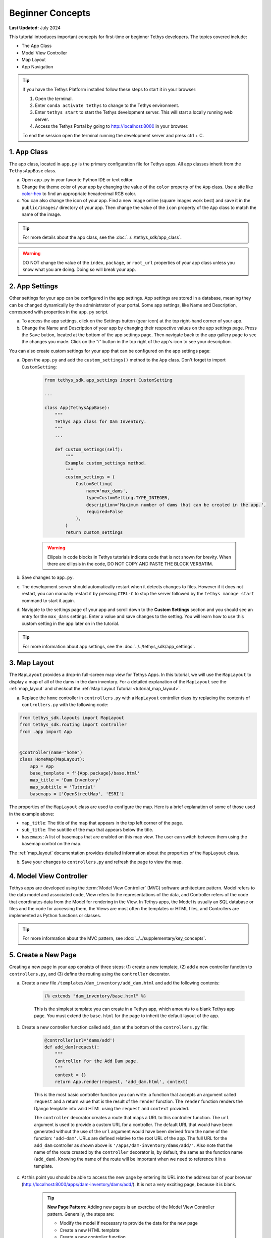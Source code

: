 .. _key_concepts_beginner_tutorial:

*****************
Beginner Concepts
*****************

**Last Updated:** July 2024

This tutorial introduces important concepts for first-time or beginner Tethys developers. The topics covered include:

* The App Class
* Model View Controller
* Map Layout
* App Navigation

.. figure:: ../../images/tutorial/advanced/key-concepts-beginner-screenshot.png
    :width: 800px
    :align: center

.. tip::
    
    If you have the Tethys Platform installed follow these steps to start it in your browser:
    
    1. Open the terminal.
    2. Enter ``conda activate tethys`` to change to the Tethys environment.
    3. Enter ``tethys start`` to start the Tethys development server.  This will start a locally running web server.
    4. Access the Tethys Portal by going to http://localhost:8000 in your browser.
    
    
    To end the session open the terminal running the development server and press ctrl + C. 

1. App Class
============

The app class, located in ``app.py`` is the primary configuration file for Tethys apps. All app classes inherit from the ``TethysAppBase`` class.

a. Open ``app.py`` in your favorite Python IDE or text editor.

b. Change the theme color of your app by changing the value of the ``color`` property of the ``App`` class. Use a site like `color-hex <http://www.color-hex.com/>`_ to find an appropriate hexadecimal RGB color.

c. You can also change the icon of your app. Find a new image online (square images work best) and save it in the ``public/images/`` directory of your app. Then change the value of the ``icon`` property of the ``App`` class to match the name of the image.

.. tip::

    For more details about the app class, see the :doc:`../../tethys_sdk/app_class`.

.. warning::

    DO NOT change the value of the ``index``, ``package``, or ``root_url`` properties of your app class unless you know what you are doing. Doing so will break your app.

2. App Settings
===============

Other settings for your app can be configured in the app settings. App settings are stored in a database, meaning they can be changed dynamically by the administrator of your portal. Some app settings, like Name and Description, correspond with properties in the ``app.py`` script.

a. To access the app settings, click on the Settings button (gear icon) at the top right-hand corner of your app.

b. Change the Name and Description of your app by changing their respective values on the app settings page. Press the ``Save`` button, located at the bottom of the app settings page. Then navigate back to the app gallery page to see the changes you made. Click on the "i" button in the top right of the app's icon to see your description.

You can also create custom settings for your app that can be configured on the app settings page:

a. Open the ``app.py`` and add the ``custom_settings()`` method to the ``App`` class. Don't forget to import ``CustomSetting``:

    .. code-block:: python

        from tethys_sdk.app_settings import CustomSetting

        ...

        class App(TethysAppBase):
            """
            Tethys app class for Dam Inventory.
            """
            ...

            def custom_settings(self):
                """
                Example custom_settings method.
                """
                custom_settings = (
                    CustomSetting(
                        name='max_dams',
                        type=CustomSetting.TYPE_INTEGER,
                        description='Maximum number of dams that can be created in the app.',
                        required=False
                    ),
                )
                return custom_settings

    .. warning::

        Ellipsis in code blocks in Tethys tutorials indicate code that is not shown for brevity. When there are ellipsis in the code, DO NOT COPY AND PASTE THE BLOCK VERBATIM.

b. Save changes to ``app.py``.

c. The development server should automatically restart when it detects changes to files. However if it does not restart, you can manually restart it by pressing ``CTRL-C`` to stop the server followed by the ``tethys manage start`` command to start it again.

d. Navigate to the settings page of your app and scroll down to the **Custom Settings** section and you should see an entry for the ``max_dams`` settings. Enter a value and save changes to the setting. You will learn how to use this custom setting in the app later on in the tutorial.

.. tip::

    For more information about app settings, see the :doc:`../../tethys_sdk/app_settings`.

3. Map Layout
=============

The ``MapLayout`` provides a drop-in full-screen map view for Tethys Apps. In this tutorial, we will use the ``MapLayout`` to display a map of all of the dams in the dam inventory. For a detailed explanation of the ``MapLayout`` see the :ref:`map_layout` and checkout the :ref:`Map Layout Tutorial <tutorial_map_layout>`.

a. Replace the ``home`` controller in ``controllers.py`` with a ``MapLayout`` controller class by replacing the contents of ``controllers.py`` with the following code:

.. code-block:: python

    from tethys_sdk.layouts import MapLayout
    from tethys_sdk.routing import controller
    from .app import App


    @controller(name="home")
    class HomeMap(MapLayout):
        app = App
        base_template = f'{App.package}/base.html'
        map_title = 'Dam Inventory'
        map_subtitle = 'Tutorial'
        basemaps = ['OpenStreetMap', 'ESRI']

The properties of the ``MapLayout`` class are used to configure the map. Here is a brief explanation of some of those used in the example above:

* ``map_title``: The title of the map that appears in the top left corner of the page.
* ``sub_title``: The subtitle of the map that appears below the title.
* ``basemaps``: A list of basemaps that are enabled on this map view. The user can switch between them using the basemap control on the map.

The :ref:`map_layout` documentation provides detailed information about the properties of the ``MapLayout`` class.

b. Save your changes to ``controllers.py`` and refresh the page to view the map.

4. Model View Controller
========================

Tethys apps are developed using the :term:`Model View Controller` (MVC) software architecture pattern. Model refers to the data model and associated code, View refers to the representations of the data, and Controller refers of the code that coordinates data from the Model for rendering in the View. In Tethys apps, the Model is usually an SQL database or files and the code for accessing them, the Views are most often the templates or HTML files, and Controllers are implemented as Python functions or classes.

.. tip::

    For more information about the MVC pattern, see :doc:`../../supplementary/key_concepts`.

5. Create a New Page
====================

Creating a new page in your app consists of three steps: (1) create a new template, (2) add a new controller function to ``controllers.py``, and (3) define the routing using the ``controller`` decorator.

a. Create a new file ``/templates/dam_inventory/add_dam.html`` and add the following contents:

    .. code-block:: html+django

        {% extends "dam_inventory/base.html" %}

    This is the simplest template you can create in a Tethys app, which amounts to a blank Tethys app page. You must extend the ``base.html`` for the page to inherit the default layout of the app.


b. Create a new controller function called ``add_dam`` at the bottom of the ``controllers.py`` file:

    .. code-block:: python

        @controller(url='dams/add')
        def add_dam(request):
            """
            Controller for the Add Dam page.
            """
            context = {}
            return App.render(request, 'add_dam.html', context)

    This is the most basic controller function you can write: a function that accepts an argument called ``request`` and a return value that is the result of the ``render`` function. The ``render`` function renders the Django template into valid HTML using the ``request`` and ``context`` provided.

    The ``controller`` decorator creates a route that maps a URL to this controller function. The ``url`` argument is used to provide a custom URL for a controller. The default URL that would have been generated without the use of the ``url`` argument would have been derived from the name of the function: ``'add-dam'``. URLs are defined relative to the root URL of the app. The full URL for the ``add_dam`` controller as shown above is ``'/apps/dam-inventory/dams/add/'``. Also note that the name of the route created by the ``controller`` decorator is, by default, the same as the function name (``add_dam``). Knowing the name of the route will be important when we need to reference it in a template.

c. At this point you should be able to access the new page by entering its URL into the address bar of your browser (`<http://localhost:8000/apps/dam-inventory/dams/add/>`_). It is not a very exciting page, because it is blank.

    .. tip::

        **New Page Pattern**: Adding new pages is an exercise of the Model View Controller pattern. Generally, the steps are:

        * Modify the model if necessary to provide the data for the new page
        * Create a new HTML template
        * Create a new controller function

6. View for the New Page
========================

Views for Tethys apps are constructed using the standard web programming tools: HTML, JavaScript, and CSS. Additionally, HTML templates can use the `Django Template Language <https://docs.djangoproject.com/en/5.0/ref/templates/language/>`_, because Tethys Platform is built on Django. This allows you to code logic into your HTML documents, using template tags, making the web pages of your app dynamic and reusable.

a. Modify the ``template/dam_inventory/add_dam.html`` with a title in the app content area and add ``Add`` and ``Cancel`` buttons to the app actions area:

    .. code-block:: html+django

        {% extends tethys_app.package|add:"/base.html" %}
        {% load tethys %}

        {% block app_content %}
        <h1>Add Dam</h1>
        {% endblock %}

        {% block app_actions %}
        {% gizmo cancel_button %}
        {% gizmo add_button %}
        {% endblock %}

.. tip::

    **Django Template Language**: If you are familiar with HTML, the contents of this file may seem strange. That's because the file is actually a Django template, which contains special syntax (i.e.: ``{% ... %}`` and ``{{ ... }}`` to make the template dynamic. Django templates can contain variables, filters, and tags.

    **Variables.** Variables are denoted by double curly brace syntax like this: ``{{ variable }}``. Template variables are replaced by the value of the variable. Dot notation can be used to access attributes of an object, keys of dictionaries, and items in lists or tuples: ``{{ my_object.attribute }}`` , ``{{ my_dict.key }}``, and ``{{ my_list.3 }}``.

    **Filters.** Variables can be modified by filters which look like this: ``{{ variable|filter:argument }}``. Filters modify the value of the variable output such as formatting dates, formatting numbers, changing the letter case, or concatenating multiple variables.

    **Tags.** Tags use curly-brace-percent-sign syntax like this: ``{% tag %}``. Tags perform many different functions including creating text, controlling flow, or loading external information to be used in the app. Some commonly used tags include ``for``, ``if``, ``block``, and ``extends``.

    **Blocks.** The block tags in the Tethys templates are used to override the content in the different areas of the app base template. For example, any HTML written inside the ``app_content`` block will render in the app content area of the app.

    For a better explanation of the Django Template Language and the blocks available in Tethys apps see the :doc:`../../tethys_sdk/templating`.

.. tip::

    **Gizmos**: The ``add_dam.html`` template used the ``gizmo`` Tethys template tag to insert a buttons using one line of code: ``{% gizmo add_button %}``. Gizmo tags require one argument, an object that defines the options for the gizmo. These gizmo options must be defined in the controller for that view. In the example above we define the options objects for the two gizmos on the ``home.html`` template and pass them to the template through the context dictionary.

    For more details on the Button Gizmo see: :doc:`../../tethys_sdk/gizmos/button` For more information about Gizmos in general see the :doc:`../../tethys_sdk/gizmos`.

7. Controller for the New Page
==============================

Basic controllers consist of a Python function that takes a ``request`` object as an argument. But as you saw with the ``MapLayout`` controller, they can also be classes. The ``request`` object contains all the information about the incoming request. Each controller function is also associated with one view or template via the ``render`` call. Any variable assigned to the ``context`` variable in a controller becomes a variable that can be used in the template.

a. Define the options for the ``Add`` and ``Cancel`` button gizmos in the ``add_dam`` controller in ``controllers.py``. Add the variables to the context so they are available to the template:

    .. code-block:: python

        from tethys_sdk.gizmos import Button

        ...

        @controller(url='dams/add')
        def add_dam(request):
            """
            Controller for the Add Dam page.
            """
            add_button = Button(
                display_text='Add',
                name='add-button',
                icon='plus-square',
                style='success',
            )

            cancel_button = Button(
                display_text='Cancel',
                name='cancel-button',
                href=App.reverse('home')
            )

            context = {
                'add_button': add_button,
                'cancel_button': cancel_button,
            }

            return App.render(request, 'add_dam.html', context)

b. Save your changes to ``controllers.py`` and ``add_dam.html`` and refresh the page to view the updated page.

8. Link to New Page
===================

Finally, you can also link to the page from another page using a button. Add custom header buttons for the **Map** and **Add Dam** pages to make it easier to navigate between the two pages.

a.  Open the ``/template/dam_inventory/base.html`` and add the following ``block``:

    .. code-block:: html+django

        {% block header_buttons %}
          {% url tethys_app|url:'home' as home_url %}
          {% url tethys_app|url:'add_dam' as add_dam_url %}
          <div class="header-button glyphicon-button">
            <a href="{{ home_url }}" title="Map"><i class="bi bi-map"></i></a>
          </div>
          <div class="header-button glyphicon-button">
            <a href="{{ add_dam_url }}" title="Add Dam"><i class="bi bi-plus-circle"></i></a>
          </div>
        {% endblock %}

.. tip::

    **Bootstrap**: Tethys Platform provides a library called `Bootstrap <https://getbootstrap.com/>`_ that is used to create layouts and style the app. The ``glyphicon-button`` class used above is a custom class that is used to style the buttons in the header of the app. The ``bi bi-map`` and ``bi bi-plus-circle`` classes are used to add icons to the buttons. To see more icons available via Bootstrap, visit the `Bootstrap Icons <https://icons.getbootstrap.com/>`_.

9. Customize Navigation
=======================

In addition to Header button, you can add navigation links to the side left side bar of the app. Modify the app navigation to have links to the **Map** and **Add Dam** pages.

a. Open ``/templates/dam_inventory/base.html`` and replace the ``app_navigation_items`` block:

    .. code-block:: html+django

        {% block app_navigation_items %}
        <li class="nav-item title">Navigation</li>
        <li class="nav-item"><a class="nav-link active" href="{% url tethys_app|url:'home' %}">Map</a></li>
        <li class="nav-item"><a class="nav-link" href="{% url tethys_app|url:'add_dam' %}">Add Dam</a></li>
        {% endblock %}

    Notice that the **Home** link in the app navigation is always highlighed, even if you are on the **Add Dam** page. The highlight is controlled by adding the ``active`` class to the appropriate navigation link. We can get the navigation to highlight appropriately using the following pattern.

b. Modify ``app_navigation_items`` block in ``/templates/dam_inventory/base.html`` to dynamically highlight active link:

    .. code-block:: html+django

        {% block app_navigation_items %}
        {% url tethys_app|url:'home' as home_url %}
        {% url tethys_app|url:'add_dam' as add_dam_url %}
        <li class="nav-item title">Navigation</li>
        <li class="nav-item"><a class="nav-link{% if request.path == home_url %} active{% endif %}" href="{{ home_url }}">Map</a></li>
        <li class="nav-item"><a class="nav-link{% if request.path == add_dam_url %} active{% endif %}" href="{{ add_dam_url }}">Add Dam</a></li>
        {% endblock %}

.. tip::

    **url**: The ``url`` tag is used in templates to lookup URLs using the name of the route (as defined in by the ``controller`` decorator), namespaced by the app package name (i.e.: ``namespace:controller_name``). 
    
    **if**: The ``if`` tag is used in templates to render content on the page conditionally. If the ``if`` condition is met, the content will be shown, otherwise it will not.
    
    **as**: In the code above we assign the URLs to two variables, ``home_url`` and ``add_dam_url``, using the ``as`` operator in the ``url`` tag.
    
    A combination of these three tags is used to conditionally highlight the nav link by adding the ``active`` class if the page URL matches the link url.

10. Solution
============

This concludes the Beginner Tutorial. You can view the solution on GitHub at `<https://github.com/tethysplatform/tethysapp-dam_inventory>`_ or clone it as follows:

.. parsed-literal::

    git clone https://github.com/tethysplatform/tethysapp-dam_inventory.git
    cd tethysapp-dam_inventory
    git checkout -b beginner-solution beginner-|version|
